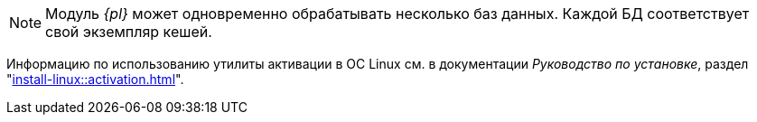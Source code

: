 // tag::bd-tied[]
NOTE: Модуль _{pl}_ может одновременно обрабатывать несколько баз данных. Каждой БД соответствует свой экземпляр кешей.
// end::bd-tied[]

// tag::activation[]
****
Информацию по использованию утилиты активации в ОС Linux см. в документации _Руководство по установке_, раздел "xref:install-linux::activation.adoc[]".
****
// end::activation[]
